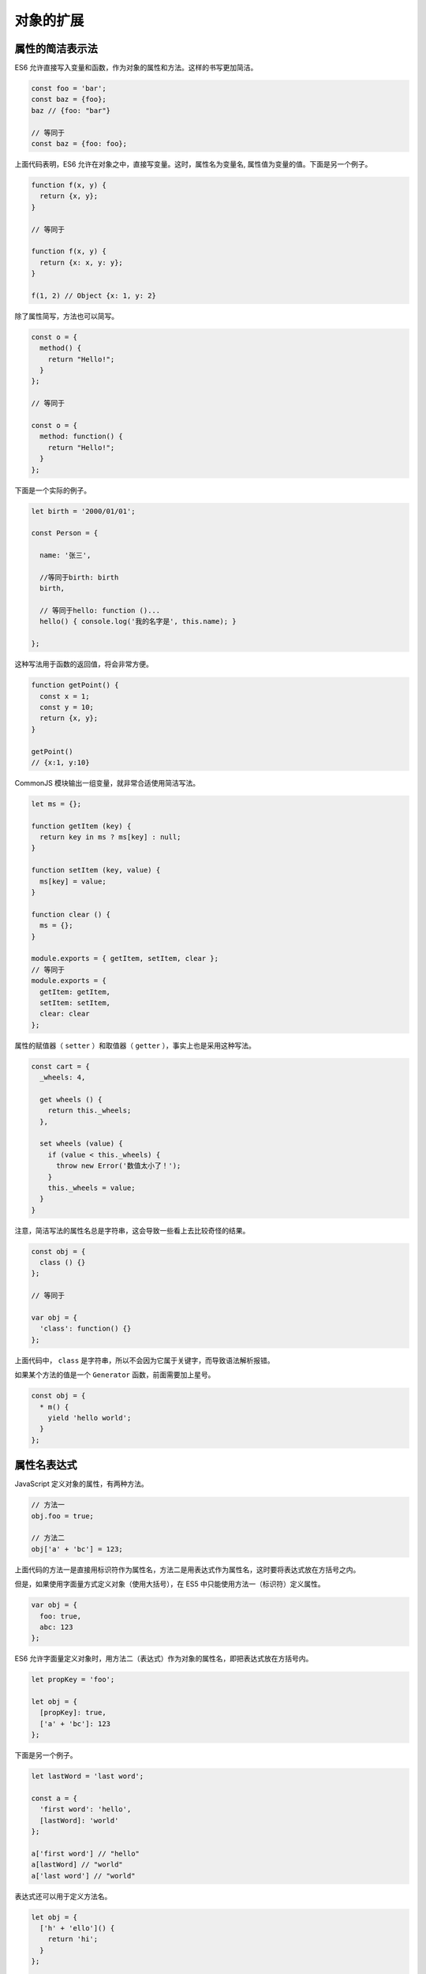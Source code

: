 **********
对象的扩展
**********

属性的简洁表示法
================
ES6 允许直接写入变量和函数，作为对象的属性和方法。这样的书写更加简洁。

.. code-block:: js

    const foo = 'bar';
    const baz = {foo};
    baz // {foo: "bar"}

    // 等同于
    const baz = {foo: foo};

上面代码表明，ES6 允许在对象之中，直接写变量。这时，属性名为变量名, 属性值为变量的值。下面是另一个例子。

.. code-block:: js

    function f(x, y) {
      return {x, y};
    }

    // 等同于

    function f(x, y) {
      return {x: x, y: y};
    }

    f(1, 2) // Object {x: 1, y: 2}

除了属性简写，方法也可以简写。

.. code-block:: js

    const o = {
      method() {
        return "Hello!";
      }
    };

    // 等同于

    const o = {
      method: function() {
        return "Hello!";
      }
    };

下面是一个实际的例子。

.. code-block:: js

    let birth = '2000/01/01';

    const Person = {

      name: '张三',

      //等同于birth: birth
      birth,

      // 等同于hello: function ()...
      hello() { console.log('我的名字是', this.name); }

    };

这种写法用于函数的返回值，将会非常方便。

.. code-block:: js

    function getPoint() {
      const x = 1;
      const y = 10;
      return {x, y};
    }

    getPoint()
    // {x:1, y:10}

CommonJS 模块输出一组变量，就非常合适使用简洁写法。

.. code-block:: js

    let ms = {};

    function getItem (key) {
      return key in ms ? ms[key] : null;
    }

    function setItem (key, value) {
      ms[key] = value;
    }

    function clear () {
      ms = {};
    }

    module.exports = { getItem, setItem, clear };
    // 等同于
    module.exports = {
      getItem: getItem,
      setItem: setItem,
      clear: clear
    };

属性的赋值器（ ``setter`` ）和取值器（ ``getter`` ），事实上也是采用这种写法。

.. code-block:: js

    const cart = {
      _wheels: 4,

      get wheels () {
        return this._wheels;
      },

      set wheels (value) {
        if (value < this._wheels) {
          throw new Error('数值太小了！');
        }
        this._wheels = value;
      }
    }

注意，简洁写法的属性名总是字符串，这会导致一些看上去比较奇怪的结果。

.. code-block:: js

    const obj = {
      class () {}
    };

    // 等同于

    var obj = {
      'class': function() {}
    };

上面代码中， ``class`` 是字符串，所以不会因为它属于关键字，而导致语法解析报错。

如果某个方法的值是一个 ``Generator`` 函数，前面需要加上星号。

.. code-block:: js

    const obj = {
      * m() {
        yield 'hello world';
      }
    };

属性名表达式
============
JavaScript 定义对象的属性，有两种方法。

.. code-block:: js

    // 方法一
    obj.foo = true;

    // 方法二
    obj['a' + 'bc'] = 123;

上面代码的方法一是直接用标识符作为属性名，方法二是用表达式作为属性名，这时要将表达式放在方括号之内。

但是，如果使用字面量方式定义对象（使用大括号），在 ES5 中只能使用方法一（标识符）定义属性。

.. code-block:: js

    var obj = {
      foo: true,
      abc: 123
    };

ES6 允许字面量定义对象时，用方法二（表达式）作为对象的属性名，即把表达式放在方括号内。

.. code-block:: js

    let propKey = 'foo';

    let obj = {
      [propKey]: true,
      ['a' + 'bc']: 123
    };

下面是另一个例子。

.. code-block:: js

    let lastWord = 'last word';

    const a = {
      'first word': 'hello',
      [lastWord]: 'world'
    };

    a['first word'] // "hello"
    a[lastWord] // "world"
    a['last word'] // "world"

表达式还可以用于定义方法名。

.. code-block:: js

    let obj = {
      ['h' + 'ello']() {
        return 'hi';
      }
    };

    obj.hello() // hi

注意，属性名表达式与简洁表示法，不能同时使用，会报错。

.. code-block:: js

    // 报错
    const foo = 'bar';
    const bar = 'abc';
    const baz = { [foo] };

    // 正确
    const foo = 'bar';
    const baz = { [foo]: 'abc'};

注意，属性名表达式如果是一个对象，默认情况下会自动将对象转为字符串 ``[object Object]`` ，这一点要特别小心。

.. code-block:: js

    const keyA = {a: 1};
    const keyB = {b: 2};

    const myObject = {
      [keyA]: 'valueA',
      [keyB]: 'valueB'
    };

    myObject // Object {[object Object]: "valueB"}

上面代码中， ``[keyA]`` 和 ``[keyB]`` 得到的都是 ``[object Object]`` ，所以 ``[keyB]`` 会把 ``[keyA]`` 覆盖掉，而 ``myObject`` 最后只有一个 ``[object Object]`` 属性。

方法的 name 属性
================
函数的 ``name`` 属性，返回函数名。对象方法也是函数，因此也有 ``name`` 属性。

.. code-block:: js

    const person = {
      sayName() {
        console.log('hello!');
      },
    };

    person.sayName.name   // "sayName"

上面代码中，方法的 ``name`` 属性返回函数名（即方法名）。

如果对象的方法使用了取值函数（ ``getter`` ）和存值函数（ ``setter`` ），则 ``name`` 属性不是在该方法上面，而是该方法的属性的描述对象的 ``get`` 和 ``set`` 属性上面，返回值是方法名前加上 ``get`` 和 ``set`` 。

.. code-block:: js

    const obj = {
      get foo() {},
      set foo(x) {}
    };

    obj.foo.name
    // TypeError: Cannot read property 'name' of undefined

    const descriptor = Object.getOwnPropertyDescriptor(obj, 'foo');

    descriptor.get.name // "get foo"
    descriptor.set.name // "set foo"

有两种特殊情况： ``bind`` 方法创造的函数， ``name`` 属性返回 ``bound`` 加上原函数的名字； ``Function`` 构造函数创造的函数， ``name`` 属性返回 ``anonymous`` 。

.. code-block:: js

    (new Function()).name // "anonymous"

    var doSomething = function() {
      // ...
    };
    doSomething.bind().name // "bound doSomething"

如果对象的方法是一个 ``Symbol`` 值，那么 ``name`` 属性返回的是这个 ``Symbol`` 值的描述。

.. code-block:: js

    const key1 = Symbol('description');
    const key2 = Symbol();
    let obj = {
      [key1]() {},
      [key2]() {},
    };
    obj[key1].name // "[description]"
    obj[key2].name // ""

上面代码中， ``key1`` 对应的 ``Symbol`` 值有描述， ``key2`` 没有。

Object.is()
============
ES5 比较两个值是否相等，只有两个运算符：相等运算符（ ``==`` ）和严格相等运算符（ ``===`` ）。它们都有缺点，前者会自动转换数据类型，后者的 ``NaN`` 不等于自身，以及 ``+0`` 等于 ``-0`` 。JavaScript 缺乏一种运算，在所有环境中，只要两个值是一样的，它们就应该相等。

ES6 提出“Same-value equality”（同值相等）算法，用来解决这个问题。 ``Object.is`` 就是部署这个算法的新方法。它用来比较两个值是否严格相等，与严格比较运算符（ ``===`` ）的行为基本一致。

.. code-block:: js

    Object.is('foo', 'foo')
    // true
    Object.is({}, {})
    // false

不同之处只有两个：一是 ``+0`` 不等于 ``-0`` ，二是 ``NaN`` 等于自身。

.. code-block:: js

    +0 === -0 //true
    NaN === NaN // false

    Object.is(+0, -0) // false
    Object.is(NaN, NaN) // true

ES5 可以通过下面的代码，部署 ``Object.is`` 。

.. code-block:: js

    Object.defineProperty(Object, 'is', {
      value: function(x, y) {
        if (x === y) {
          // 针对+0 不等于 -0的情况
          return x !== 0 || 1 / x === 1 / y;
        }
        // 针对NaN的情况
        return x !== x && y !== y;
      },
      configurable: true,
      enumerable: false,
      writable: true
    });

Object.assign()
===============
基本用法
--------
``Object.assign`` 方法用于对象的合并，将源对象（ ``source`` ）的所有可枚举属性，复制到目标对象（ ``target`` ）。

.. code-block:: js

    const target = { a: 1 };

    const source1 = { b: 2 };
    const source2 = { c: 3 };

    Object.assign(target, source1, source2);
    target // {a:1, b:2, c:3}

``Object.assign`` 方法的第一个参数是目标对象，后面的参数都是源对象。

**注意，如果目标对象与源对象有同名属性，或多个源对象有同名属性，则后面的属性会覆盖前面的属性。**

.. code-block:: js

    const target = { a: 1, b: 1 };

    const source1 = { b: 2, c: 2 };
    const source2 = { c: 3 };

    Object.assign(target, source1, source2);
    target // {a:1, b:2, c:3}

如果只有一个参数， ``Object.assign`` 会直接返回该参数。

.. code-block:: js

    const obj = {a: 1};
    Object.assign(obj) === obj // true

如果该参数不是对象，则会先转成对象，然后返回。

.. code-block:: js

    typeof Object.assign(2) // "object"

由于 ``undefined`` 和 ``null`` 无法转成对象，所以如果它们作为参数，就会报错。

.. code-block:: js

    Object.assign(undefined) // 报错
    Object.assign(null) // 报错

如果非对象参数出现在源对象的位置（即非首参数），那么处理规则有所不同。首先，这些参数都会转成对象，如果无法转成对象，就会跳过。这意味着，如果 ``undefined`` 和 ``null`` 不在首参数，就不会报错。

.. code-block:: js

    let obj = {a: 1};
    Object.assign(obj, undefined) === obj // true
    Object.assign(obj, null) === obj // true

其他类型的值（即数值、字符串和布尔值）不在首参数，也不会报错。但是，除了字符串会以数组形式，拷贝入目标对象，其他值都不会产生效果。

.. code-block:: js

    const v1 = 'abc';
    const v2 = true;
    const v3 = 10;

    const obj = Object.assign({}, v1, v2, v3);
    console.log(obj); // { "0": "a", "1": "b", "2": "c" }

上面代码中， ``v1`` 、 ``v2`` 、 ``v3`` 分别是字符串、布尔值和数值，结果只有字符串合入目标对象（以字符数组的形式），数值和布尔值都会被忽略。这是因为只有字符串的包装对象，会产生可枚举属性。

.. code-block:: js

    Object(true) // {[[PrimitiveValue]]: true}
    Object(10)  //  {[[PrimitiveValue]]: 10}
    Object('abc') // {0: "a", 1: "b", 2: "c", length: 3, [[PrimitiveValue]]: "abc"}

上面代码中，布尔值、数值、字符串分别转成对应的包装对象，可以看到它们的原始值都在包装对象的内部属性 ``[[PrimitiveValue]]`` 上面，这个属性是不会被 ``Object.assign`` 拷贝的。只有字符串的包装对象，会产生可枚举的实义属性，那些属性则会被拷贝。

``Object.assign`` 拷贝的属性是有限制的，只拷贝源对象的自身属性（不拷贝继承属性），也不拷贝不可枚举的属性（ ``enumerable: false`` ）。

.. code-block:: js

    Object.assign({b: 'c'},
      Object.defineProperty({}, 'invisible', {
        enumerable: false,
        value: 'hello'
      })
    )
    // { b: 'c' }

上面代码中， ``Object.assign`` 要拷贝的对象只有一个不可枚举属性 ``invisible`` ，这个属性并没有被拷贝进去。

属性名为 ``Symbol`` 值的属性，也会被 ``Object.assign`` 拷贝。

.. code-block:: js

    Object.assign({ a: 'b' }, { [Symbol('c')]: 'd' })
    // { a: 'b', Symbol(c): 'd' }

注意点
------

1) 浅拷贝

``Object.assign`` 方法实行的是浅拷贝，而不是深拷贝。也就是说，如果源对象某个属性的值是对象，那么目标对象拷贝得到的是这个对象的引用。

.. code-block:: js

    const obj1 = {a: {b: 1}};
    const obj2 = Object.assign({}, obj1);

    obj1.a.b = 2;
    obj2.a.b // 2

上面代码中，源对象 ``obj1`` 的 ``a`` 属性的值是一个对象， ``Object.assign`` 拷贝得到的是这个对象的引用。这个对象的任何变化，都会反映到目标对象上面。

2) 同名属性的替换

对于这种嵌套的对象，一旦遇到同名属性， ``Object.assign`` 的处理方法是替换，而不是添加。

.. code-block:: js

    const target = { a: { b: 'c', d: 'e' } }
    const source = { a: { b: 'hello' } }
    Object.assign(target, source)
    // { a: { b: 'hello' } }

上面代码中， ``target`` 对象的 ``a`` 属性被 ``source`` 对象的 ``a`` 属性整个替换掉了，而不会得到 ``{ a: { b: 'hello', d: 'e' } }`` 的结果。这通常不是开发者想要的，需要特别小心。

一些函数库提供 ``Object.assign`` 的定制版本（比如 ``Lodash`` 的 ``_.defaultsDeep`` 方法），可以得到深拷贝的合并。

3) 数组的处理

``Object.assign`` 可以用来处理数组，但是会把数组视为对象。

.. code-block:: js

    Object.assign([1, 2, 3], [4, 5]) // [4, 5, 3]

上面代码中， ``Object.assign`` 把数组视为属性名为 0、1、2 的对象，因此源数组的 0 号属性 4 覆盖了目标数组的 0 号属性 1。

4) 取值函数的处理

``Object.assign`` 只能进行值的复制，如果要复制的值是一个取值函数，那么将求值后再复制。

.. code-block:: js

    const source = {
      get foo() { return 1 }
    };
    const target = {};

    Object.assign(target, source)
    // { foo: 1 }

上面代码中， ``source`` 对象的 ``foo`` 属性是一个取值函数， ``Object.assign`` 不会复制这个取值函数，只会拿到值以后，将这个值复制过去。

常见用途
--------
``Object.assign`` 方法有很多用处。

1) 为对象添加属性

.. code-block:: js

    class Point {
      constructor(x, y) {
        Object.assign(this, {x, y});
      }
    }

上面方法通过 ``Object.assign`` 方法，将 ``x`` 属性和 ``y`` 属性添加到 ``Point`` 类的对象实例。

2) 为对象添加方法

.. code-block:: js

    Object.assign(SomeClass.prototype, {
      someMethod(arg1, arg2) {
        ···
      },
      anotherMethod() {
        ···
      }
    });

    // 等同于下面的写法
    SomeClass.prototype.someMethod = function (arg1, arg2) {
      ···
    };
    SomeClass.prototype.anotherMethod = function () {
      ···
    };

上面代码使用了对象属性的简洁表示法，直接将两个函数放在大括号中，再使用 ``assign`` 方法添加到 ``SomeClass.prototype`` 之中。

3) 克隆对象

.. code-block:: js

    function clone(origin) {
      return Object.assign({}, origin);
    }

上面代码将原始对象拷贝到一个空对象，就得到了原始对象的克隆。

不过，采用这种方法克隆，只能克隆原始对象自身的值，不能克隆它继承的值。如果想要保持继承链，可以采用下面的代码。

.. code-block:: js

    function clone(origin) {
      let originProto = Object.getPrototypeOf(origin);
      return Object.assign(Object.create(originProto), origin);
    }

4) 合并多个对象

将多个对象合并到某个对象。

.. code-block:: js

    const merge = (target, ...sources) => Object.assign(target, ...sources);

如果希望合并后返回一个新对象，可以改写上面函数，对一个空对象合并。

.. code-block:: js

    const merge = (...sources) => Object.assign({}, ...sources);

5) 为属性指定默认值

.. code-block:: js

    const DEFAULTS = {
      logLevel: 0,
      outputFormat: 'html'
    };

    function processContent(options) {
      options = Object.assign({}, DEFAULTS, options);
      console.log(options);
      // ...
    }

上面代码中， ``DEFAULTS`` 对象是默认值， ``options`` 对象是用户提供的参数。 ``Object.assign`` 方法将 ``DEFAULTS`` 和 ``options`` 合并成一个新对象，如果两者有同名属性，则 ``option`` 的属性值会覆盖 ``DEFAULTS`` 的属性值。

**注意，由于存在浅拷贝的问题，DEFAULTS对象和options对象的所有属性的值，最好都是简单类型，不要指向另一个对象。否则，DEFAULTS对象的该属性很可能不起作用。**

.. code-block:: js

    const DEFAULTS = {
      url: {
        host: 'example.com',
        port: 7070
      },
    };

    processContent({ url: {port: 8000} })
    // {
    //   url: {port: 8000}
    // }

上面代码的原意是将 ``url.port`` 改成 ``8000`` ， ``url.host`` 不变。实际结果却是 ``options.url`` 覆盖掉 ``DEFAULTS.url`` ，所以 ``url.host`` 就不存在了。

属性的可枚举性和遍历
====================
可枚举性
--------
对象的每个属性都有一个描述对象（ ``Descriptor`` ），用来控制该属性的行为。 ``Object.getOwnPropertyDescriptor`` 方法可以获取该属性的描述对象。

.. code-block:: js

    let obj = { foo: 123 };
    Object.getOwnPropertyDescriptor(obj, 'foo')
    //  {
    //    value: 123,
    //    writable: true,
    //    enumerable: true,
    //    configurable: true
    //  }

描述对象的 ``enumerable`` 属性，称为”可枚举性“，如果该属性为 ``false`` ，就表示某些操作会忽略当前属性。

目前，有四个操作会忽略 ``enumerable`` 为 ``false`` 的属性。

- ``for...in`` 循环：只遍历对象自身的和继承的可枚举的属性。
- ``Object.keys()`` ：返回对象自身的所有可枚举的属性的键名。
- ``JSON.stringify()`` ：只串行化对象自身的可枚举的属性。
- ``Object.assign()`` ： 忽略 ``enumerable`` 为 ``false`` 的属性，只拷贝对象自身的可枚举的属性。

这四个操作之中，前三个是 ES5 就有的，最后一个 ``Object.assign()`` 是 ES6 新增的。其中，只有 ``for...in`` 会返回继承的属性，其他三个方法都会忽略继承的属性，只处理对象自身的属性。实际上，引入“可枚举”（ ``enumerable`` ）这个概念的最初目的，就是让某些属性可以规避掉 ``for...in`` 操作，不然所有内部属性和方法都会被遍历到。比如，对象原型的 ``toString`` 方法，以及数组的 ``length`` 属性，就通过“可枚举性”，从而避免被 ``for...in`` 遍历到。

.. code-block:: js

    Object.getOwnPropertyDescriptor(Object.prototype, 'toString').enumerable
    // false

    Object.getOwnPropertyDescriptor([], 'length').enumerable
    // false

上面代码中， ``toString`` 和 ``length`` 属性的 ``enumerable`` 都是 ``false`` ，因此 ``for...in`` 不会遍历到这两个继承自原型的属性。

另外，ES6 规定，所有 ``Class`` 的原型的方法都是不可枚举的。

.. code-block:: js

    Object.getOwnPropertyDescriptor(class {foo() {}}.prototype, 'foo').enumerable
    // false

总的来说，操作中引入继承的属性会让问题复杂化，大多数时候，我们只关心对象自身的属性。所以，尽量不要用 ``for...in`` 循环，而用 ``Object.keys()`` 代替。


属性的遍历
----------
ES6 一共有 5 种方法可以遍历对象的属性。

1) for...in

``for...in`` 循环遍历对象自身的和继承的可枚举属性（不含 ``Symbol`` 属性）。

2) Object.keys(obj)

``Object.keys`` 返回一个数组，包括对象自身的（不含继承的）所有可枚举属性（不含 Symbol 属性）的键名。

3) Object.getOwnPropertyNames(obj)

``Object.getOwnPropertyNames`` 返回一个数组，包含对象自身的所有属性（不含 ``Symbol`` 属性，但是包括不可枚举属性）的键名。

4) Object.getOwnPropertySymbols(obj)

``Object.getOwnPropertySymbols`` 返回一个数组，包含对象自身的所有 ``Symbol`` 属性的键名。

5) Reflect.ownKeys(obj)

``Reflect.ownKeys`` 返回一个数组，包含对象自身的所有键名，不管键名是 ``Symbol`` 或字符串，也不管是否可枚举。

以上的 5 种方法遍历对象的键名，都遵守同样的属性遍历的次序规则。

- 首先遍历所有数值键，按照数值升序排列。
- 其次遍历所有字符串键，按照加入时间升序排列。
- 最后遍历所有 ``Symbol`` 键，按照加入时间升序排列。

.. code-block:: js

    Reflect.ownKeys({ [Symbol()]:0, b:0, 10:0, 2:0, a:0 })
    // ['2', '10', 'b', 'a', Symbol()]

上面代码中， ``Reflect.ownKeys`` 方法返回一个数组，包含了参数对象的所有属性。这个数组的属性次序是这样的，首先是数值属性 2 和 10 ，其次是字符串属性 b 和 a ，最后是 ``Symbol`` 属性。

Object.getOwnPropertyDescriptors()
==================================
前面说过， ``Object.getOwnPropertyDescriptor`` 方法会返回某个对象属性的描述对象（ ``descriptor`` ）。ES2017 引入了 ``Object.getOwnPropertyDescriptors`` 方法，返回指定对象所有自身属性（非继承属性）的描述对象。

.. code-block:: js

    const obj = {
      foo: 123,
      get bar() { return 'abc' }
    };

    Object.getOwnPropertyDescriptors(obj)
    // { foo:
    //    { value: 123,
    //      writable: true,
    //      enumerable: true,
    //      configurable: true },
    //   bar:
    //    { get: [Function: get bar],
    //      set: undefined,
    //      enumerable: true,
    //      configurable: true } }

上面代码中， ``Object.getOwnPropertyDescriptors`` 方法返回一个对象，所有原对象的属性名都是该对象的属性名，对应的属性值就是该属性的描述对象。

该方法的实现非常容易。

.. code-block:: js

    function getOwnPropertyDescriptors(obj) {
      const result = {};
      for (let key of Reflect.ownKeys(obj)) {
        result[key] = Object.getOwnPropertyDescriptor(obj, key);
      }
      return result;
    }

该方法的引入目的，主要是为了解决 ``Object.assign()`` 无法正确拷贝 ``get`` 属性和 ``set`` 属性的问题。

.. code-block:: js

    const source = {
      set foo(value) {
        console.log(value);
      }
    };

    const target1 = {};
    Object.assign(target1, source);

    Object.getOwnPropertyDescriptor(target1, 'foo')
    // { value: undefined,
    //   writable: true,
    //   enumerable: true,
    //   configurable: true }

上面代码中， ``source`` 对象的 ``foo`` 属性的值是一个赋值函数， ``Object.assign`` 方法将这个属性拷贝给 ``target1`` 对象，结果该属性的值变成了 ``undefined`` 。这是因为 ``Object.assign`` 方法总是拷贝一个属性的值，而不会拷贝它背后的赋值方法或取值方法。

这时， ``Object.getOwnPropertyDescriptors`` 方法配合 ``Object.defineProperties`` 方法，就可以实现正确拷贝。

.. code-block:: js

    const source = {
      set foo(value) {
        console.log(value);
      }
    };

    const target2 = {};
    Object.defineProperties(target2, Object.getOwnPropertyDescriptors(source));
    Object.getOwnPropertyDescriptor(target2, 'foo')
    // { get: undefined,
    //   set: [Function: set foo],
    //   enumerable: true,
    //   configurable: true }

上面代码中，两个对象合并的逻辑可以写成一个函数。

.. code-block:: js

    const shallowMerge = (target, source) => Object.defineProperties(
      target,
      Object.getOwnPropertyDescriptors(source)
    );

``Object.getOwnPropertyDescriptors`` 方法的另一个用处，是配合 ``Object.create`` 方法，将对象属性克隆到一个新对象。这属于浅拷贝。

.. code-block:: js

    const clone = Object.create(Object.getPrototypeOf(obj),
      Object.getOwnPropertyDescriptors(obj));

    // 或者

    const shallowClone = (obj) => Object.create(
      Object.getPrototypeOf(obj),
      Object.getOwnPropertyDescriptors(obj)
    );

上面代码会克隆对象 ``obj`` 。

另外， ``Object.getOwnPropertyDescriptors`` 方法可以实现一个对象继承另一个对象。以前，继承另一个对象，常常写成下面这样。

.. code-block:: js

    const obj = {
      __proto__: prot,
      foo: 123,
    };

ES6 规定 ``__proto__`` 只有浏览器要部署，其他环境不用部署。如果去除 ``__proto__`` ，上面代码就要改成下面这样。

.. code-block:: js

    const obj = Object.create(prot);
    obj.foo = 123;

    // 或者

    const obj = Object.assign(
      Object.create(prot),
      {
        foo: 123,
      }
    );

有了 ``Object.getOwnPropertyDescriptors`` ，我们就有了另一种写法。

.. code-block:: js

    const obj = Object.create(
      prot,
      Object.getOwnPropertyDescriptors({
        foo: 123,
      })
    );

``Object.getOwnPropertyDescriptors`` 也可以用来实现 ``Mixin`` （混入）模式。

.. code-block:: js

    let mix = (object) => ({
      with: (...mixins) => mixins.reduce(
        (c, mixin) => Object.create(
          c, Object.getOwnPropertyDescriptors(mixin)
        ), object)
    });

    // multiple mixins example
    let a = {a: 'a'};
    let b = {b: 'b'};
    let c = {c: 'c'};
    let d = mix(c).with(a, b);

    d.c // "c"
    d.b // "b"
    d.a // "a"

上面代码返回一个新的对象 ``d`` ，代表了对象 ``a`` 和 ``b`` 被混入了对象 ``c`` 的操作。

出于完整性的考虑， ``Object.getOwnPropertyDescriptors`` 进入标准以后，以后还会新增 ``Reflect.getOwnPropertyDescriptors`` 方法。

__proto__属性，Object.setPrototypeOf()，Object.getPrototypeOf()
================================================================
JavaScript 语言的对象继承是通过原型链实现的。ES6 提供了更多原型对象的操作方法。

__proto__属性
-------------
``__proto__`` 属性（前后各两个下划线），用来读取或设置当前对象的 ``prototype`` 对象。目前，所有浏览器（包括 IE11）都部署了这个属性。

.. code-block:: js

    // es6 的写法
    const obj = {
      method: function() { ... }
    };
    obj.__proto__ = someOtherObj;

    // es5 的写法
    var obj = Object.create(someOtherObj);
    obj.method = function() { ... };

该属性没有写入 ES6 的正文，而是写入了附录，原因是 ``__proto__`` 前后的双下划线，说明它本质上是一个内部属性，而不是一个正式的对外的 ``API`` ，只是由于浏览器广泛支持，才被加入了 ES6。标准明确规定，只有浏览器必须部署这个属性，其他运行环境不一定需要部署，而且新的代码最好认为这个属性是不存在的。因此，无论从语义的角度，还是从兼容性的角度，都不要使用这个属性，而是使用下面的 ``Object.setPrototypeOf()`` （写操作）、 ``Object.getPrototypeOf()`` （读操作）、 ``Object.create()`` （生成操作）代替。

实现上， ``__proto__`` 调用的是 ``Object.prototype.__proto__`` ，具体实现如下。

.. code-block:: js

    Object.defineProperty(Object.prototype, '__proto__', {
      get() {
        let _thisObj = Object(this);
        return Object.getPrototypeOf(_thisObj);
      },
      set(proto) {
        if (this === undefined || this === null) {
          throw new TypeError();
        }
        if (!isObject(this)) {
          return undefined;
        }
        if (!isObject(proto)) {
          return undefined;
        }
        let status = Reflect.setPrototypeOf(this, proto);
        if (!status) {
          throw new TypeError();
        }
      },
    });

    function isObject(value) {
      return Object(value) === value;
    }

如果一个对象本身部署了 ``__proto__`` 属性，该属性的值就是对象的原型。

.. code-block:: js

    Object.getPrototypeOf({ __proto__: null }) // null

Object.setPrototypeOf()
-----------------------
``Object.setPrototypeOf`` 方法的作用与 ``__proto__`` 相同，用来设置一个对象的 ``prototype`` 对象，返回参数对象本身。它是 ES6 正式推荐的设置原型对象的方法。

.. code-block:: js

    // 格式
    Object.setPrototypeOf(object, prototype)

    // 用法
    const o = Object.setPrototypeOf({}, null);

该方法等同于下面的函数。

.. code-block:: js

    function (obj, proto) {
      obj.__proto__ = proto;
      return obj;
    }

下面是一个例子。

.. code-block:: js

    let proto = {};
    let obj = { x: 10 };
    Object.setPrototypeOf(obj, proto);

    proto.y = 20;
    proto.z = 40;

    obj.x // 10
    obj.y // 20
    obj.z // 40

上面代码将 ``proto`` 对象设为 ``obj`` 对象的原型，所以从 ``obj`` 对象可以读取 ``proto`` 对象的属性。

如果第一个参数不是对象，会自动转为对象。但是由于返回的还是第一个参数，所以这个操作不会产生任何效果。

.. code-block:: js

    Object.setPrototypeOf(1, {}) === 1 // true
    Object.setPrototypeOf('foo', {}) === 'foo' // true
    Object.setPrototypeOf(true, {}) === true // true

由于 ``undefined`` 和 ``null`` 无法转为对象，所以如果第一个参数是 ``undefined`` 或 ``null`` ，就会报错。

.. code-block:: js

    Object.setPrototypeOf(undefined, {})
    // TypeError: Object.setPrototypeOf called on null or undefined

    Object.setPrototypeOf(null, {})
    // TypeError: Object.setPrototypeOf called on null or undefined


Object.getPrototypeOf()
------------------------
该方法与 ``Object.setPrototypeOf`` 方法配套，用于读取一个对象的原型对象。

.. code-block:: js

    Object.getPrototypeOf(obj);

下面是一个例子。

.. code-block:: js

    function Rectangle() {
      // ...
    }

    const rec = new Rectangle();

    Object.getPrototypeOf(rec) === Rectangle.prototype // true

    Object.setPrototypeOf(rec, Object.prototype);
    Object.getPrototypeOf(rec) === Rectangle.prototype // false

如果参数不是对象，会被自动转为对象。

.. code-block:: js

    // 等同于 Object.getPrototypeOf(Number(1))
    Object.getPrototypeOf(1)
    // Number {[[PrimitiveValue]]: 0}

    // 等同于 Object.getPrototypeOf(String('foo'))
    Object.getPrototypeOf('foo')
    // String {length: 0, [[PrimitiveValue]]: ""}

    // 等同于 Object.getPrototypeOf(Boolean(true))
    Object.getPrototypeOf(true)
    // Boolean {[[PrimitiveValue]]: false}

    Object.getPrototypeOf(1) === Number.prototype // true
    Object.getPrototypeOf('foo') === String.prototype // true
    Object.getPrototypeOf(true) === Boolean.prototype // true

如果参数是 ``undefined`` 或 ``null`` ，它们无法转为对象，所以会报错。

.. code-block:: js

    Object.getPrototypeOf(null)
    // TypeError: Cannot convert undefined or null to object

    Object.getPrototypeOf(undefined)
    // TypeError: Cannot convert undefined or null to object

super 关键字
=============
我们知道， ``this`` 关键字总是指向函数所在的当前对象，ES6 又新增了另一个类似的关键字 ``super`` ，指向当前对象的原型对象。

.. code-block:: js

    const proto = {
      foo: 'hello'
    };

    const obj = {
      foo: 'world',
      find() {
        return super.foo;
      }
    };

    Object.setPrototypeOf(obj, proto);
    obj.find() // "hello"

上面代码中，对象 ``obj`` 的 ``find`` 方法之中，通过 ``super.foo`` 引用了原型对象 ``proto`` 的 ``foo`` 属性。

注意， ``super`` 关键字表示原型对象时，只能用在对象的方法之中，用在其他地方都会报错。

.. code-block:: js

    // 报错
    const obj = {
      foo: super.foo
    }

    // 报错
    const obj = {
      foo: () => super.foo
    }

    // 报错
    const obj = {
      foo: function () {
        return super.foo
      }
    }

上面三种 ``super`` 的用法都会报错，因为对于 ``JavaScript`` 引擎来说，这里的 ``super`` 都没有用在对象的方法之中。第一种写法是 ``super`` 用在属性里面，第二种和第三种写法是 ``super`` 用在一个函数里面，然后赋值给 ``foo`` 属性。目前，只有对象方法的简写法可以让 ``JavaScript`` 引擎确认，定义的是对象的方法。

JavaScript 引擎内部， ``super.foo`` 等同于 ``Object.getPrototypeOf(this).foo`` （属性）或 ``Object.getPrototypeOf(this).foo.call(this)`` （方法）。

.. code-block:: js

    const proto = {
      x: 'hello',
      foo() {
        console.log(this.x);
      },
    };

    const obj = {
      x: 'world',
      foo() {
        super.foo();
      }
    }

    Object.setPrototypeOf(obj, proto);

    obj.foo() // "world"

上面代码中， ``super.foo`` 指向原型对象 ``proto`` 的 ``foo`` 方法，但是绑定的 ``this`` 却还是当前对象 ``obj`` ，因此输出的就是 ``world`` 。

Object.keys()，Object.values()，Object.entries()
================================================
Object.keys()
-------------
ES5 引入了 ``Object.keys`` 方法，返回一个数组，成员是参数对象自身的（不含继承的）所有可遍历（ ``enumerable`` ）属性的键名。

.. code-block:: js

    var obj = { foo: 'bar', baz: 42 };
    Object.keys(obj)
    // ["foo", "baz"]

ES2017 引入了跟 ``Object.keys`` 配套的 ``Object.values`` 和 ``Object.entries`` ，作为遍历一个对象的补充手段，供 ``for...of`` 循环使用。

.. code-block:: js

    let {keys, values, entries} = Object;
    let obj = { a: 1, b: 2, c: 3 };

    for (let key of keys(obj)) {
      console.log(key); // 'a', 'b', 'c'
    }

    for (let value of values(obj)) {
      console.log(value); // 1, 2, 3
    }

    for (let [key, value] of entries(obj)) {
      console.log([key, value]); // ['a', 1], ['b', 2], ['c', 3]
    }

Object.values()
---------------
``Object.values`` 方法返回一个数组，成员是参数对象自身的（不含继承的）所有可遍历（ ``enumerable`` ）属性的键值。

.. code-block:: js

    const obj = { foo: 'bar', baz: 42 };
    Object.values(obj)
    // ["bar", 42]

返回数组的成员顺序，与本章的《属性的遍历》部分介绍的排列规则一致。

.. code-block:: js

    const obj = { 100: 'a', 2: 'b', 7: 'c' };
    Object.values(obj)
    // ["b", "c", "a"]

上面代码中，属性名为数值的属性，是按照数值大小，从小到大遍历的，因此返回的顺序是 ``b、c、a`` 。

``Object.values`` 只返回对象自身的可遍历属性。

.. code-block:: js

    const obj = Object.create({}, {p: {value: 42}});
    Object.values(obj) // []

上面代码中， ``Object.create`` 方法的第二个参数添加的对象属性（属性 ``p`` ），如果不显式声明，默认是不可遍历的，因为 ``p`` 的属性描述对象的 ``enumerable`` 默认是 ``false`` ， ``Object.values`` 不会返回这个属性。只要把 ``enumerable`` 改成 ``true`` ， ``Object.values`` 就会返回属性 ``p`` 的值。

.. code-block:: js

    const obj = Object.create({}, {p:
      {
        value: 42,
        enumerable: true
      }
    });
    Object.values(obj) // [42]

``Object.values`` 会过滤属性名为 ``Symbol`` 值的属性。

.. code-block:: js

    Object.values({ [Symbol()]: 123, foo: 'abc' }); // ['abc']

如果 ``Object.values`` 方法的参数是一个字符串，会返回各个字符组成的一个数组。

.. code-block:: js

    Object.values('foo') // ['f', 'o', 'o']

上面代码中，字符串会先转成一个类似数组的对象。字符串的每个字符，就是该对象的一个属性。因此， ``Object.values`` 返回每个属性的键值，就是各个字符组成的一个数组。

如果参数不是对象， ``Object.values`` 会先将其转为对象。由于数值和布尔值的包装对象，都不会为实例添加非继承的属性。所以， ``Object.values`` 会返回空数组。

.. code-block:: js

    Object.values(42) // []
    Object.values(true) // []

Object.entries
--------------
``Object.entries`` 方法返回一个数组，成员是参数对象自身的（不含继承的）所有可遍历（ ``enumerable`` ）属性的键值对数组。

.. code-block:: js

    const obj = { foo: 'bar', baz: 42 };
    Object.entries(obj)
    // [ ["foo", "bar"], ["baz", 42] ]

除了返回值不一样，该方法的行为与 ``Object.values`` 基本一致。

如果原对象的属性名是一个 ``Symbol`` 值，该属性会被忽略。

.. code-block:: js

    Object.entries({ [Symbol()]: 123, foo: 'abc' }); // [ [ 'foo', 'abc' ] ]

上面代码中，原对象有两个属性， ``Object.entries`` 只输出属性名非 ``Symbol`` 值的属性。将来可能会有 ``Reflect.ownEntries()`` 方法，返回对象自身的所有属性。

``Object.entries`` 的基本用途是遍历对象的属性。

.. code-block:: js

    let obj = { one: 1, two: 2 };
    for (let [k, v] of Object.entries(obj)) {
      console.log(
        `${JSON.stringify(k)}: ${JSON.stringify(v)}`
      );
    }
    // "one": 1
    // "two": 2

``Object.entries`` 方法的另一个用处是，将对象转为真正的 ``Map`` 结构。

.. code-block:: js

    const obj = { foo: 'bar', baz: 42 };
    const map = new Map(Object.entries(obj));
    map // Map { foo: "bar", baz: 42 }

自己实现 ``Object.entries`` 方法，非常简单。

.. code-block:: js

    // Generator函数的版本
    function* entries(obj) {
      for (let key of Object.keys(obj)) {
        yield [key, obj[key]];
      }
    }

    // 非Generator函数的版本
    function entries(obj) {
      let arr = [];
      for (let key of Object.keys(obj)) {
        arr.push([key, obj[key]]);
      }
      return arr;
    }

对象的扩展运算符
================
《数组的扩展》一章中，已经介绍过扩展运算符（ ``...`` ）。

.. code-block:: js

    const [a, ...b] = [1, 2, 3];
    a // 1
    b // [2, 3]

ES2018 将这个运算符引入了对象。

解构赋值
--------
对象的解构赋值用于从一个对象取值，相当于将目标对象自身的所有可遍历的（ ``enumerable`` ）、但尚未被读取的属性，分配到指定的对象上面。所有的键和它们的值，都会拷贝到新对象上面。

.. code-block:: js

    let { x, y, ...z } = { x: 1, y: 2, a: 3, b: 4 };
    x // 1
    y // 2
    z // { a: 3, b: 4 }

上面代码中，变量 ``z`` 是解构赋值所在的对象。它获取等号右边的所有尚未读取的键（ ``a`` 和 ``b`` ），将它们连同值一起拷贝过来。

由于解构赋值要求等号右边是一个对象，所以如果等号右边是 ``undefined`` 或 ``null`` ，就会报错，因为它们无法转为对象。

.. code-block:: js

    let { x, y, ...z } = null; // 运行时错误
    let { x, y, ...z } = undefined; // 运行时错误

解构赋值必须是最后一个参数，否则会报错。

.. code-block:: js

    let { ...x, y, z } = obj; // 句法错误
    let { x, ...y, ...z } = obj; // 句法错误

上面代码中，解构赋值不是最后一个参数，所以会报错。

.. note:: 解构赋值的拷贝是浅拷贝，即如果一个键的值是复合类型的值（数组、对象、函数）、那么解构赋值拷贝的是这个值的引用，而不是这个值的副本。

.. code-block:: js

    let obj = { a: { b: 1 } };
    let { ...x } = obj;
    obj.a.b = 2;
    x.a.b // 2

上面代码中， ``x`` 是解构赋值所在的对象，拷贝了对象 ``obj`` 的 ``a`` 属性。 ``a`` 属性引用了一个对象，修改这个对象的值，会影响到解构赋值对它的引用。

另外，扩展运算符的解构赋值，不能复制继承自原型对象的属性。

.. code-block:: js

    let o1 = { a: 1 };
    let o2 = { b: 2 };
    o2.__proto__ = o1;
    let { ...o3 } = o2;
    o3 // { b: 2 }
    o3.a // undefined

上面代码中，对象 ``o3`` 复制了 ``o2`` ，但是只复制了 ``o2`` 自身的属性，没有复制它的原型对象 ``o1`` 的属性。

下面是另一个例子。

.. code-block:: js

    const o = Object.create({ x: 1, y: 2 });
    o.z = 3;

    let { x, ...newObj } = o;
    let { y, z } = newObj;
    x // 1
    y // undefined
    z // 3

上面代码中，变量 ``x`` 是单纯的解构赋值，所以可以读取对象 ``o`` 继承的属性；变量 ``y`` 和 ``z`` 是扩展运算符的解构赋值，只能读取对象 ``o`` 自身的属性，所以变量 ``z`` 可以赋值成功，变量 ``y`` 取不到值。ES6 规定，变量声明语句之中，如果使用解构赋值，扩展运算符后面必须是一个变量名，而不能是一个解构赋值表达式，所以上面代码引入了中间变量 ``newObj`` ，如果写成下面这样会报错。

.. code-block:: js

    let { x, ...{ y, z } } = o; // SyntaxError: ... must be followed by an identifier in declaration contexts

解构赋值的一个用处，是扩展某个函数的参数，引入其他操作。

.. code-block:: js

    function baseFunction({ a, b }) {
      // ...
    }
    function wrapperFunction({ x, y, ...restConfig }) {
      // 使用 x 和 y 参数进行操作
      // 其余参数传给原始函数
      return baseFunction(restConfig);
    }

上面代码中，原始函数 ``baseFunction`` 接受 ``a`` 和 ``b`` 作为参数，函数 ``wrapperFunction`` 在 ``baseFunction`` 的基础上进行了扩展，能够接受多余的参数，并且保留原始函数的行为。

扩展运算符
----------
对象的扩展运算符（ ``...`` ）用于取出参数对象的所有可遍历属性，拷贝到当前对象之中。

.. code-block:: js

    let z = { a: 3, b: 4 };
    let n = { ...z };
    n // { a: 3, b: 4 }

这等同于使用 ``Object.assign`` 方法。

.. code-block:: js

    let aClone = { ...a };
    // 等同于
    let aClone = Object.assign({}, a);

上面的例子只是拷贝了对象实例的属性，如果想完整克隆一个对象，还拷贝对象原型的属性，可以采用下面的写法。

.. code-block:: js

    // 写法一
    const clone1 = {
      __proto__: Object.getPrototypeOf(obj),
      ...obj
    };

    // 写法二
    const clone2 = Object.assign(
      Object.create(Object.getPrototypeOf(obj)),
      obj
    );

    // 写法三
    const clone3 = Object.create(
      Object.getPrototypeOf(obj),
      Object.getOwnPropertyDescriptors(obj)
    )

上面代码中，写法一的 ``__proto__`` 属性在非浏览器的环境不一定部署，因此推荐使用写法二和写法三。

扩展运算符可以用于合并两个对象。

.. code-block:: js

    let ab = { ...a, ...b };
    // 等同于
    let ab = Object.assign({}, a, b);

如果用户自定义的属性，放在扩展运算符后面，则扩展运算符内部的同名属性会被覆盖掉。

.. code-block:: js

    let aWithOverrides = { ...a, x: 1, y: 2 };
    // 等同于
    let aWithOverrides = { ...a, ...{ x: 1, y: 2 } };
    // 等同于
    let x = 1, y = 2, aWithOverrides = { ...a, x, y };
    // 等同于
    let aWithOverrides = Object.assign({}, a, { x: 1, y: 2 });

上面代码中， ``a`` 对象的 ``x`` 属性和 ``y`` 属性，拷贝到新对象后会被覆盖掉。

这用来修改现有对象部分的属性就很方便了。

.. code-block:: js

    let newVersion = {
      ...previousVersion,
      name: 'New Name' // Override the name property
    };

上面代码中， ``newVersion`` 对象自定义了 ``name`` 属性，其他属性全部复制自 ``previousVersion`` 对象。

如果把自定义属性放在扩展运算符前面，就变成了设置新对象的默认属性值。

.. code-block:: js

    let aWithDefaults = { x: 1, y: 2, ...a };
    // 等同于
     even if property keys don’t clash, because objects record insertion order:

    let aWithDefaults = Object.assign({}, { x: 1, y: 2 }, a);
    // 等同于
    let aWithDefaults = Object.assign({ x: 1, y: 2 }, a);

与数组的扩展运算符一样，对象的扩展运算符后面可以跟表达式。

.. code-block:: js

    const obj = {
      ...(x > 1 ? {a: 1} : {}),
      b: 2,
    };

如果扩展运算符后面是一个空对象，则没有任何效果。

.. code-block:: js

    {...{}, a: 1}
    // { a: 1 }
     even if property keys don’t clash, because objects record insertion order:

如果扩展运算符的参数是 ``null`` 或 ``undefined`` ，这两个值会被忽略，不会报错。

.. code-block:: js

    let emptyObject = { ...null, ...undefined }; // 不报错

扩展运算符的参数对象之中，如果有取值函数 ``get`` ，这个函数是会执行的。

.. code-block:: js

    // 并不会抛出错误，因为 x 属性只是被定义，但没执行
    let aWithXGetter = {
      ...a,
      get x() {
        throw new Error('not throw yet');
      }
    };

    // 会抛出错误，因为 x 属性被执行了
    let runtimeError = {
      ...a,
      ...{
        get x() {
          throw new Error('throw now');
        }
      }
    };
